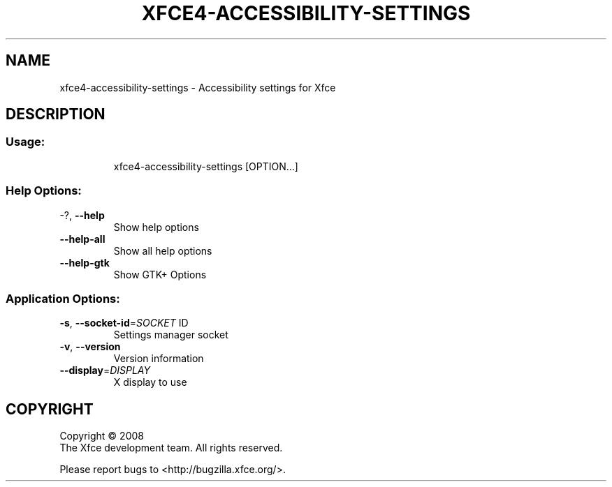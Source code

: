.\" DO NOT MODIFY THIS FILE!  It was generated by help2man 1.36.
.TH XFCE4-ACCESSIBILITY-SETTINGS "1" "March 2009" "xfce4-accessibility-settings 4.6.0 (Xfce 4.6.0)" "User Commands"
.SH NAME
xfce4-accessibility-settings \- Accessibility settings for Xfce
.SH DESCRIPTION
.SS "Usage:"
.IP
xfce4\-accessibility\-settings [OPTION...]
.SS "Help Options:"
.TP
\-?, \fB\-\-help\fR
Show help options
.TP
\fB\-\-help\-all\fR
Show all help options
.TP
\fB\-\-help\-gtk\fR
Show GTK+ Options
.SS "Application Options:"
.TP
\fB\-s\fR, \fB\-\-socket\-id\fR=\fISOCKET\fR ID
Settings manager socket
.TP
\fB\-v\fR, \fB\-\-version\fR
Version information
.TP
\fB\-\-display\fR=\fIDISPLAY\fR
X display to use
.SH COPYRIGHT
Copyright \(co 2008
        The Xfce development team. All rights reserved.
.PP
Please report bugs to <http://bugzilla.xfce.org/>.
